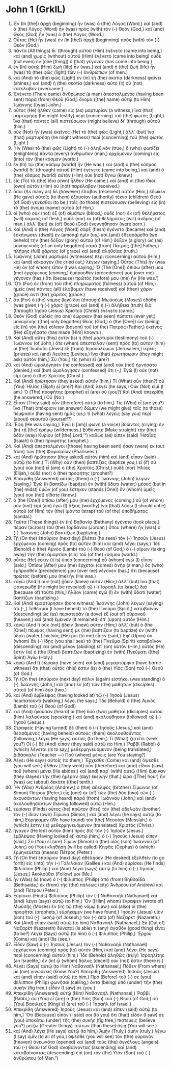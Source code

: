 * John 1 (GrkIL)
:PROPERTIES:
:ID: GrkIL/43-JHN01
:END:

1. Ἐν (In [the]) ἀρχῇ (beginning) ἦν (was) ὁ (the) Λόγος (Word,) καὶ (and) ὁ (the) Λόγος (Word) ἦν (was) πρὸς (with) τὸν (-) Θεόν (God,) καὶ (and) Θεὸς (God) ἦν (was) ὁ (the) Λόγος (Word.)
2. Οὗτος (He) ἦν (was) ἐν (in [the]) ἀρχῇ (beginning) πρὸς (with) τὸν (-) Θεόν (God.)
3. πάντα (All things) δι᾽ (through) αὐτοῦ (Him) ἐγένετο (came into being,) καὶ (and) χωρὶς (without) αὐτοῦ (Him) ἐγένετο (came into being) οὐδὲ (not even) ἕν (one [thing]) ὃ (that) γέγονεν (has come into being.)
4. ἐν (In) αὐτῷ (Him) ζωὴ (life) ἦν (was,) καὶ (and) ἡ (the) ζωὴ (life) ἦν (was) τὸ (the) φῶς (light) τῶν (-) ἀνθρώπων (of men.)
5. καὶ (And) τὸ (the) φῶς (Light) ἐν (in) τῇ (the) σκοτίᾳ (darkness) φαίνει (shines,) καὶ (and) ἡ (the) σκοτία (darkness) αὐτὸ (it) οὐ (not) κατέλαβεν (overcame.)
6. Ἐγένετο (There came) ἄνθρωπος (a man) ἀπεσταλμένος (having been sent) παρὰ (from) Θεοῦ (God;) ὄνομα ([the] name) αὐτῷ (to Him) Ἰωάννης ([was] John.)
7. οὗτος (He) ἦλθεν (came) εἰς (as) μαρτυρίαν (a witness,) ἵνα (that) μαρτυρήσῃ (he might testify) περὶ (concerning) τοῦ (the) φωτός (Light,) ἵνα (that) πάντες (all) πιστεύσωσιν (might believe) δι᾽ (through) αὐτοῦ (him.)
8. οὐκ (Not) ἦν (was) ἐκεῖνος (He) τὸ (the) φῶς (Light,) ἀλλ᾽ (but) ἵνα (that) μαρτυρήσῃ (he might witness) περὶ (concerning) τοῦ (the) φωτός (Light.)
9. Ἦν (Was) τὸ (the) φῶς (Light) τὸ (-) ἀληθινὸν (true,) ὃ (who) φωτίζει (enlightens) πάντα (every) ἄνθρωπον (man,) ἐρχόμενον (coming) εἰς (into) τὸν (the) κόσμον (world.)
10. ἐν (In) τῷ (the) κόσμῳ (world) ἦν (He was,) καὶ (and) ὁ (the) κόσμος (world) δι᾽ (through) αὐτοῦ (Him) ἐγένετο (came into being,) καὶ (and) ὁ (the) κόσμος (world) αὐτὸν (Him) οὐκ (not) ἔγνω (knew.)
11. εἰς (To) τὰ (the) ἴδια (own) ἦλθεν (He came,) καὶ (and) οἱ (the) ἴδιοι (own) αὐτὸν (Him) οὐ (not) παρέλαβον (received.)
12. ὅσοι (As many as) δὲ (however) ἔλαβον (received) αὐτόν (Him,) ἔδωκεν (He gave) αὐτοῖς (to them) ἐξουσίαν (authority) τέκνα (children) Θεοῦ (of God) γενέσθαι (to be,) τοῖς (to those) πιστεύουσιν (believing) εἰς (in) τὸ (the) ὄνομα (name) αὐτοῦ (of Him,)
13. οἳ (who) οὐκ (not) ἐξ (of) αἱμάτων (blood,) οὐδὲ (nor) ἐκ (of) θελήματος (will) σαρκὸς (of flesh,) οὐδὲ (nor) ἐκ (of) θελήματος (will) ἀνδρὸς (of man,) ἀλλ᾽ (but) ἐκ (of) Θεοῦ (God) ἐγεννήθησαν (were born.)
14. Καὶ (And) ὁ (the) Λόγος (Word) σὰρξ (flesh) ἐγένετο (became) καὶ (and) ἐσκήνωσεν (dwelt) ἐν (among) ἡμῖν (us,) καὶ (and) ἐθεασάμεθα (we beheld) τὴν (the) δόξαν (glory) αὐτοῦ (of Him,) δόξαν (a glory) ὡς (as) μονογενοῦς (of an only begotten) παρὰ (from) Πατρός ([the] Father,) πλήρης (full) χάριτος (of grace) καὶ (and) ἀληθείας (truth.)
15. Ἰωάννης (John) μαρτυρεῖ (witnesses) περὶ (concerning) αὐτοῦ (Him,) καὶ (and) κέκραγεν (he cried out,) λέγων (saying,) Οὗτος (This) ἦν (was He) ὃν (of whom) εἶπον (I was saying,) Ὁ (The [One]) ὀπίσω (after) μου (me) ἐρχόμενος (coming,) ἔμπροσθέν (precedence) μου (over me) γέγονεν (has,) ὅτι (because) πρῶτός (before) μου (me) ἦν (He was.’)
16. Ὅτι (For) ἐκ (from) τοῦ (the) πληρώματος (fullness) αὐτοῦ (of Him,) ἡμεῖς (we) πάντες (all) ἐλάβομεν (have received) καὶ (then) χάριν (grace) ἀντὶ (for) χάριτος (grace.)
17. ὅτι (For) ὁ (the) νόμος (law) διὰ (through) Μωϋσέως (Moses) ἐδόθη (was given;) ἡ (-) χάρις (grace) καὶ (and) ἡ (-) ἀλήθεια (truth) διὰ (through) Ἰησοῦ (Jesus) Χριστοῦ (Christ) ἐγένετο (came.)
18. Θεὸν (God) οὐδεὶς (no one) ἑώρακεν (has seen) πώποτε (ever yet;) μονογενὴς ([the] only begotten) Θεὸς (God,) ὁ (the [One]) ὢν (being) εἰς (in) τὸν (the) κόλπον (bosom) τοῦ (of the) Πατρὸς (Father,) ἐκεῖνος (He) ἐξηγήσατο (has made [Him] known.)
19. Καὶ (And) αὕτη (this) ἐστὶν (is) ἡ (the) μαρτυρία (testimony) τοῦ (-) Ἰωάννου (of John,) ὅτε (when) ἀπέστειλαν (sent) πρὸς (to) αὐτὸν (him) οἱ (the) Ἰουδαῖοι (Jews) ἐξ (from) Ἱεροσολύμων (Jerusalem,) ἱερεῖς (priests) καὶ (and) Λευίτας (Levites,) ἵνα (that) ἐρωτήσωσιν (they might ask) αὐτόν (him,) Σὺ (You,) τίς (who) εἶ (are?)
20. καὶ (And) ὡμολόγησεν (he confessed) καὶ (and) οὐκ (not) ἠρνήσατο (denied,) καὶ (but) ὡμολόγησεν (confessed) ὅτι (-,) Ἐγὼ (I) οὐκ (not) εἰμὶ (am) ὁ (the) Χριστός (Christ.)
21. Καὶ (And) ἠρώτησαν (they asked) αὐτόν (him,) Τί (What) οὖν (then?) σὺ (You) Ἠλίας (Elijah) εἶ (are?) Καὶ (And) λέγει (he says,) Οὐκ (Not) εἰμί (I am.) Ὁ (The) προφήτης (prophet) εἶ (are) σύ (you?) Καὶ (And) ἀπεκρίθη (he answered,) Οὔ (No.)
22. Εἶπαν (They said) οὖν (therefore) αὐτῷ (to him,) Τίς (Who) εἶ (are you?) ἵνα (That) ἀπόκρισιν (an answer) δῶμεν (we might give) τοῖς (to those) πέμψασιν (having sent) ἡμᾶς (us;) τί (what) λέγεις (say you) περὶ (about) σεαυτοῦ (yourself?)
23. Ἔφη (He was saying,) Ἐγὼ (I [am]) φωνὴ (a voice) βοῶντος (crying) ἐν (in) τῇ (the) ἐρήμῳ (wilderness,) Εὐθύνατε (Make straight) τὴν (the) ὁδὸν (way) Κυρίου (of [the] Lord,’”) καθὼς (as) εἶπεν (said) Ἠσαΐας (Isaiah) ὁ (the) προφήτης (prophet.)
24. Καὶ (And) ἀπεσταλμένοι ([those] having been sent) ἦσαν (were) ἐκ (out from) τῶν (the) Φαρισαίων (Pharisees.)
25. καὶ (And) ἠρώτησαν (they asked) αὐτὸν (him) καὶ (and) εἶπαν (said) αὐτῷ (to him,) Τί (Why) οὖν (then) βαπτίζεις (baptize you,) εἰ (if) σὺ (you) οὐκ (not) εἶ (are) ὁ (the) Χριστὸς (Christ,) οὐδὲ (nor) Ἠλίας (Elijah,) οὐδὲ (nor) ὁ (the) προφήτης (prophet?)
26. Ἀπεκρίθη (Answered) αὐτοῖς (them) ὁ (-) Ἰωάννης (John) λέγων (saying,) Ἐγὼ (I) βαπτίζω (baptize) ἐν (with) ὕδατι (water;) μέσος (but in [the] midst) ὑμῶν (of you) ἕστηκεν (stands [One]) ὃν (whom) ὑμεῖς (you) οὐκ (not) οἴδατε (know,)
27. ὁ (the [One]) ὀπίσω (after) μου (me) ἐρχόμενος (coming,) οὗ (of whom) οὐκ (not) εἰμὶ (am) ἐγὼ (I) ἄξιος (worthy) ἵνα (that) λύσω (I should untie) αὐτοῦ (of Him) τὸν (the) ἱμάντα (strap) τοῦ (of the) ὑποδήματος (sandal.)
28. Ταῦτα (These things) ἐν (in) Βηθανίᾳ (Bethany) ἐγένετο (took place,) πέραν (across) τοῦ (the) Ἰορδάνου (Jordan,) ὅπου (where) ἦν (was) ὁ (-) Ἰωάννης (John) βαπτίζων (baptizing.)
29. Τῇ (On the) ἐπαύριον (next day) βλέπει (he sees) τὸν (-) Ἰησοῦν (Jesus) ἐρχόμενον (coming) πρὸς (to) αὐτόν (him) καὶ (and) λέγει (says,) Ἴδε (Behold) ὁ (the) Ἀμνὸς (Lamb) τοῦ (-) Θεοῦ (of God,) ὁ (-) αἴρων (taking away) τὴν (the) ἁμαρτίαν (sin) τοῦ (of the) κόσμου (world.)
30. οὗτός (He) ἐστιν (it is) ὑπὲρ (concerning) οὗ (whom) ἐγὼ (I) εἶπον (said,) Ὀπίσω (After) μου (me) ἔρχεται (comes) ἀνὴρ (a man,) ὃς (who) ἔμπροσθέν (precedence) μου (over me) γέγονεν (has,) ὅτι (because) πρῶτός (before) μου (me) ἦν (He was.)
31. κἀγὼ (And I) οὐκ (not) ᾔδειν (knew) αὐτόν (Him;) ἀλλ᾽ (but) ἵνα (that) φανερωθῇ (He might be revealed) τῷ (-) Ἰσραὴλ (to Israel,) διὰ (because of) τοῦτο (this,) ἦλθον (came) ἐγὼ (I) ἐν (with) ὕδατι (water) βαπτίζων (baptizing.)
32. Καὶ (And) ἐμαρτύρησεν (bore witness) Ἰωάννης (John) λέγων (saying) ὅτι (-,) Τεθέαμαι (I have beheld) τὸ (the) Πνεῦμα (Spirit,) καταβαῖνον (descending) ὡς (as) περιστερὰν (a dove) ἐξ (out of) οὐρανοῦ (heaven,) καὶ (and) ἔμεινεν (it remained) ἐπ᾽ (upon) αὐτόν (Him.)
33. κἀγὼ (And I) οὐκ (not) ᾔδειν (knew) αὐτόν (Him;) ἀλλ᾽ (but) ὁ (the [One]) πέμψας (having sent) με (me) βαπτίζειν (to baptize) ἐν (with) ὕδατι (water,) ἐκεῖνός (He) μοι (to me) εἶπεν (said,) Ἐφ᾽ (Upon) ὃν (whom) ἂν (-) ἴδῃς (you shall see) τὸ (the) Πνεῦμα (Spirit) καταβαῖνον (descending) καὶ (and) μένον (abiding) ἐπ᾽ (on) αὐτόν (Him,) οὗτός (He) ἐστιν (is) ὁ (the [One]) βαπτίζων (baptizing) ἐν (with) Πνεύματι ([the] Spirit) Ἁγίῳ (Holy.)
34. κἀγὼ (And I) ἑώρακα (have seen) καὶ (and) μεμαρτύρηκα (have borne witness) ὅτι (that) οὗτός (this) ἐστιν (is) ὁ (the) Υἱὸς (Son) τοῦ (-) Θεοῦ (of God.)
35. Τῇ (On the) ἐπαύριον (next day) πάλιν (again) εἱστήκει (was standing) ὁ (-) Ἰωάννης (John,) καὶ (and) ἐκ (of) τῶν (the) μαθητῶν (disciples) αὐτοῦ (of him) δύο (two.)
36. καὶ (And) ἐμβλέψας (having looked at) τῷ (-) Ἰησοῦ (Jesus) περιπατοῦντι (walking,) λέγει (he says,) Ἴδε (Behold) ὁ (the) Ἀμνὸς (Lamb) τοῦ (-) Θεοῦ (of God!)
37. καὶ (And) ἤκουσαν (heard) οἱ (the) δύο (two) μαθηταὶ (disciples) αὐτοῦ (him) λαλοῦντος (speaking,) καὶ (and) ἠκολούθησαν (followed) τῷ (-) Ἰησοῦ (Jesus.)
38. Στραφεὶς (Having turned) δὲ (then) ὁ (-) Ἰησοῦς (Jesus,) καὶ (and) θεασάμενος (having beheld) αὐτοὺς (them) ἀκολουθοῦντας (following,) λέγει (He says) αὐτοῖς (to them,) Τί (What) ζητεῖτε (seek you?) Οἱ (-) δὲ (And) εἶπαν (they said) αὐτῷ (to Him,) Ῥαββί (Rabbi) ὃ (which) λέγεται (is to say,) μεθερμηνευόμενον (being translated,) Διδάσκαλε (Teacher —) Ποῦ (where) μένεις (are You staying?)
39. Λέγει (He says) αὐτοῖς (to them,) Ἔρχεσθε (Come) καὶ (and) ὄψεσθε (you will see.) ἦλθαν (They went) οὖν (therefore) καὶ (and) εἶδαν (saw) ποῦ (where) μένει (He abides;) καὶ (and) παρ᾽ (with) αὐτῷ (Him) ἔμειναν (they stayed) τὴν (the) ἡμέραν (day) ἐκείνην (that.) ὥρα ([The] hour) ἦν (was) ὡς (about) δεκάτη ([the] tenth.)
40. Ἦν (Was) Ἀνδρέας (Andrew,) ὁ (the) ἀδελφὸς (brother) Σίμωνος (of Simon) Πέτρου (Peter,) εἷς (one) ἐκ (of) τῶν (the) δύο (two) τῶν (-) ἀκουσάντων (having heard) παρὰ (from) Ἰωάννου (John,) καὶ (and) ἀκολουθησάντων (having followed) αὐτῷ (Him.)
41. εὑρίσκει (Finds) οὗτος (he) πρῶτον (first) τὸν (the) ἀδελφὸν (brother) τὸν (-) ἴδιον (own) Σίμωνα (Simon,) καὶ (and) λέγει (he says) αὐτῷ (to him,) Εὑρήκαμεν (We have found) τὸν (the) Μεσσίαν (Messiah,) ὅ (which) ἐστιν (is) μεθερμηνευόμενον (translated) Χριστός (Christ.)
42. ἤγαγεν (He led) αὐτὸν (him) πρὸς (to) τὸν (-) Ἰησοῦν (Jesus.) ἐμβλέψας (Having looked at) αὐτῷ (him,) ὁ (-) Ἰησοῦς (Jesus) εἶπεν (said,) Σὺ (You) εἶ (are) Σίμων (Simon) ὁ (the) υἱὸς (son) Ἰωάννου (of John;) σὺ (You) κληθήσῃ (will be called) Κηφᾶς (Cephas) ὃ (which) ἑρμηνεύεται (means) Πέτρος (Peter.)
43. Τῇ (On the) ἐπαύριον (next day) ἠθέλησεν (He desired) ἐξελθεῖν (to go forth) εἰς (into) τὴν (-) Γαλιλαίαν (Galilee.) καὶ (And) εὑρίσκει (He finds) Φίλιππον (Philip.) καὶ (And) λέγει (says) αὐτῷ (to him) ὁ (-) Ἰησοῦς (Jesus,) Ἀκολούθει (Follow) μοι (Me.)
44. ἦν (Was) δὲ (now) ὁ (-) Φίλιππος (Philip) ἀπὸ (from) Βηθσαϊδά (Bethsaida,) ἐκ (from) τῆς (the) πόλεως (city) Ἀνδρέου (of Andrew) καὶ (and) Πέτρου (Peter.)
45. Εὑρίσκει (Finds) Φίλιππος (Philip) τὸν (-) Ναθαναὴλ (Nathanael) καὶ (and) λέγει (says) αὐτῷ (to him,) Ὃν ([Him] whom) ἔγραψεν (wrote of) Μωϋσῆς (Moses) ἐν (in) τῷ (the) νόμῳ (Law,) καὶ (also) οἱ (the) προφῆται (prophets,) εὑρήκαμεν (we have found,) Ἰησοῦν (Jesus) υἱὸν (son) τοῦ (-) Ἰωσὴφ (of Joseph,) τὸν (-) ἀπὸ (of) Ναζαρέτ (Nazareth.)
46. Καὶ (And) εἶπεν (said) αὐτῷ (to him) Ναθαναήλ (Nathanael,) Ἐκ (Out of) Ναζαρὲτ (Nazareth) δύναταί (is able) τι (any) ἀγαθὸν (good thing) εἶναι (to be?) Λέγει (Says) αὐτῷ (to him) ὁ (-) Φίλιππος (Philip,) Ἔρχου (Come) καὶ (and) ἴδε (see.)
47. Εἶδεν (Saw) ὁ (-) Ἰησοῦς (Jesus) τὸν (-) Ναθαναὴλ (Nathanael) ἐρχόμενον (coming) πρὸς (to) αὐτὸν (Him,) καὶ (and) λέγει (He says) περὶ (concerning) αὐτοῦ (him,) Ἴδε (Behold) ἀληθῶς (truly) Ἰσραηλίτης (an Israelite,) ἐν (in) ᾧ (whom) δόλος (deceit) οὐκ (not) ἔστιν (there is.)
48. Λέγει (Says) αὐτῷ (to Him) Ναθαναήλ (Nathanael,) Πόθεν (From where) με (me) γινώσκεις (know You?) Ἀπεκρίθη (Answered) Ἰησοῦς (Jesus) καὶ (and) εἶπεν (said) αὐτῷ (to him,) Πρὸ (Before) τοῦ (-) σε (you) Φίλιππον (Philip) φωνῆσαι (calling,) ὄντα (being) ὑπὸ (under) τὴν (the) συκῆν (fig tree,) εἶδόν (I saw) σε (you.)
49. Ἀπεκρίθη (Answered) αὐτῷ (Him) Ναθαναήλ (Nathanael,) Ῥαββί (Rabbi,) σὺ (You) εἶ (are) ὁ (the) Υἱὸς (Son) τοῦ (-) Θεοῦ (of God;) σὺ (You) Βασιλεὺς (King) εἶ (are) τοῦ (-) Ἰσραήλ (of Israel.)
50. Ἀπεκρίθη (Answered) Ἰησοῦς (Jesus) καὶ (and) εἶπεν (said) αὐτῷ (to him,) Ὅτι (Because) εἶπόν (I said) σοι (to you) ὅτι (that) εἶδόν (I saw) σε (you) ὑποκάτω (under) τῆς (the) συκῆς (fig tree,) πιστεύεις (believe you?) μείζω (Greater things) τούτων (than these) ὄψῃ (You will see.)
51. καὶ (And) λέγει (He says) αὐτῷ (to him,) Ἀμὴν (Truly,) ἀμὴν (truly,) λέγω (I say) ὑμῖν (to all of you,) ὄψεσθε (you will see) τὸν (the) οὐρανὸν (heaven) ἀνεῳγότα (opened) καὶ (and) τοὺς (the) ἀγγέλους (angels) τοῦ (-) Θεοῦ (of God) ἀναβαίνοντας (ascending) καὶ (and) καταβαίνοντας (descending) ἐπὶ (on) τὸν (the) Υἱὸν (Son) τοῦ (-) ἀνθρώπου (of Man.”)
